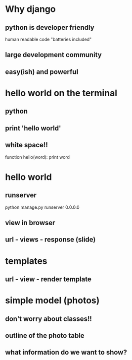 * Why django
** python is developer friendly
   human readable code
   "batteries included"
** large development community
** easy(ish) and powerful
* hello world on the terminal
** python
** print 'hello world'
** white space!!
   function hello(word):
     print word
* hello world
** runserver
   python manage.py runserver 0.0.0.0
** view in browser
** url - views - response (slide)
* templates
** url - view - render template
* simple model (photos)
** don't worry about classes!!
** outline of the photo table
** what information do we want to show?
